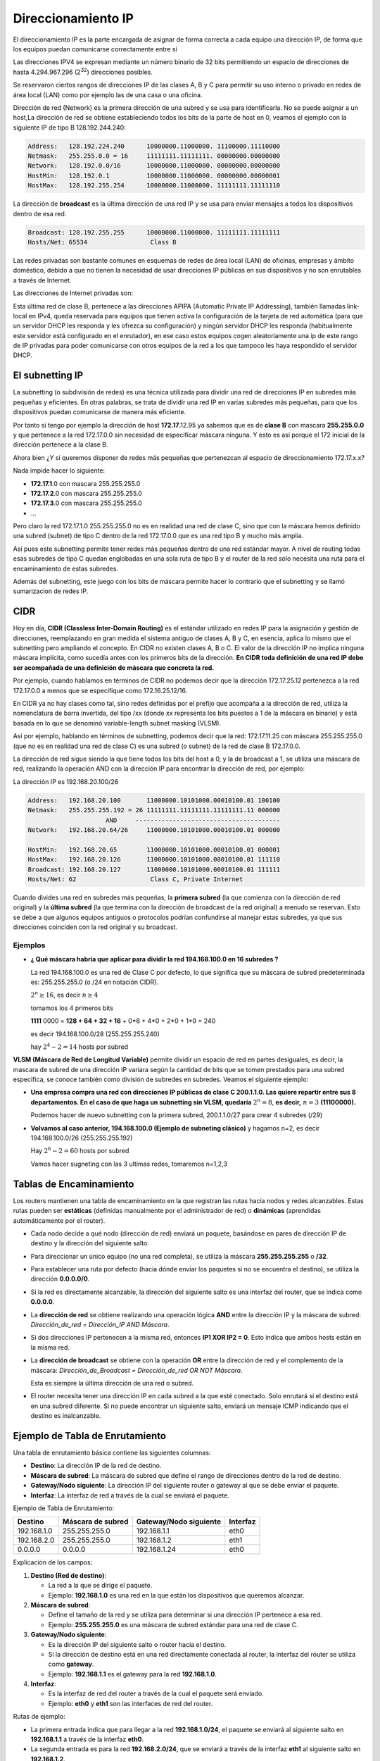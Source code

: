 *******************
Direccionamiento IP
*******************

El direccionamiento IP es la parte encargada de asignar de forma correcta a cada equipo una dirección IP, de forma que los equipos puedan comunicarse correctamente entre sí

Las direcciones IPV4 se expresan mediante un número binario de 32 bits permitiendo un espacio de direcciones de hasta 4.294.967.296 (2\ :sup:`32`\ ) direcciones posibles.

Se reservaron ciertos rangos de direcciones IP de las clases A, B y C para permitir su uso interno o privado en redes de área local (LAN) como por ejemplo las de una casa o una oficina.

.. image:: imagenes/clasesIP.png

.. image:: imagenes/ip_clases.png

Dirección de red (Network) es la primera dirección de una subred y se usa para identificarla. No se puede asignar a un host,La dirección de red se obtiene estableciendo todos los bits de la parte de host en 0, veamos el ejemplo con la siguiente IP de tipo B 128.192.244.240:

.. code-block::

  Address:   128.192.224.240      10000000.11000000. 11100000.11110000
  Netmask:   255.255.0.0 = 16     11111111.11111111. 00000000.00000000
  Network:   128.192.0.0/16       10000000.11000000. 00000000.00000000
  HostMin:   128.192.0.1          10000000.11000000. 00000000.00000001
  HostMax:   128.192.255.254      10000000.11000000. 11111111.11111110


La dirección de **broadcast** es la última dirección de una red IP y se usa para enviar mensajes a todos los dispositivos dentro de esa red.

.. code-block::

    Broadcast: 128.192.255.255      10000000.11000000. 11111111.11111111
    Hosts/Net: 65534                 Class B

Las redes privadas son bastante comunes en esquemas de redes de área local (LAN) de oficinas, empresas y ámbito doméstico, debido a que no tienen la necesidad de usar direcciones IP públicas en sus dispositivos y no son enrutables a través de Internet.

Las direcciones de Internet privadas son:

.. image:: imagenes/ip_privadas.png

Esta última red de clase B, pertenece a las direcciones APIPA (Automatic Private IP Addressing), también llamadas link-local en IPv4, queda reservada para equipos que tienen activa la configuración de la tarjeta de red automática (para que un servidor DHCP les responda y les ofrezca su configuración) y ningún servidor DHCP les responda (habitualmente este servidor está configurado en el enrutador), en ese caso estos equipos cogen aleatoriamente una ip de este rango de IP privadas para poder comunicarse con otros equipos de la red a los que tampoco les haya respondido el servidor DHCP.

El subnetting IP
================

La subnetting (o subdivisión de redes) es una técnica utilizada para dividir una red de direcciones IP en subredes más pequeñas y eficientes. En otras palabras, se trata de dividir una red IP en varias subredes más pequeñas, para que los dispositivos puedan comunicarse de manera más eficiente.

Por tanto si tengo por ejemplo la dirección de host **172.17**.12.95 ya sabemos que es de **clase B** con mascara **255.255.0.0** y que pertenece a la red 172.17.0.0 sin necesidad de especificar máscara ninguna. Y esto es así porque el 172 inicial de la dirección pertenece a la clase B.

Ahora bien ¿Y si queremos disponer de redes más pequeñas que pertenezcan al espacio de direccionamiento 172.17.x.x?

Nada impide hacer lo siguiente:

- **172.17.1**.0 con mascara 255.255.255.0
- **172.17.2**.0 con mascara 255.255.255.0
- **172.17.3**.0 con mascara 255.255.255.0
- ...

Pero claro la red 172.17.1.0 255.255.255.0 no es en realidad una red de clase C, sino que con la máscara hemos definido una subred (subnet) de tipo C dentro de la red 172.17.0.0 que es una red tipo B y mucho más amplia.

Así pues este subnetting permite tener redes más pequeñas dentro de una red estándar mayor.
A nivel de routing todas esas subredes de tipo C quedan englobadas en una sola ruta de tipo B y el router de la red sólo necesita una ruta para el encaminamiento de estas subredes.

Además del subnetting, este juego con los bits de máscara permite hacer lo contrario que el subnetting y se llamó sumarizacion de redes IP.



CIDR
====

Hoy en día, **CIDR (Classless Inter-Domain Routing)** es el estándar utilizado en redes IP para la asignación y gestión de direcciones, reemplazando en gran medida el sistema antiguo de clases A, B y C, en esencia, aplica lo mismo que el subnetting pero ampliando el concepto. En CIDR no existen clases A, B o C. El valor de la dirección IP no implica ninguna máscara implícita, como sucedía antes con los primeros bits de la dirección. **En CIDR toda definición de una red IP debe ser acompañada de una definición de máscara que concreta la red.** 

Por ejemplo, cuando hablamos en términos de CIDR no podemos decir que la dirección 172.17.25.12 pertenezca a la red 172.17.0.0 a menos que se especifique como 172.16.25.12/16.

En CIDR ya no hay clases como tal, sino redes definidas por el prefijo que acompaña a la dirección de red, utiliza la nomenclatura de barra invertida, del tipo /xx (donde xx representa los bits puestos a 1 de la máscara en binario) y está basada en lo que se denominó variable-length subnet masking (VLSM).

Así por ejemplo, hablando en términos de subnetting, podemos decir que la red:
172.17.11.25 con máscara 255.255.255.0 (que no es en realidad una red de clase C) es una subred (o subnet) de la red de clase B 172.17.0.0.

La dirección de red sigue siendo la que tiene todos los bits del host a 0, y la de broadcast a 1, se utiliza una máscara de red, realizando la operación AND con la dirección IP para encontrar la dirección de red, por ejemplo:

La dirección IP es 192.168.20.100/26

.. code-block::

  Address:   192.168.20.100       11000000.10101000.00010100.01 100100
  Netmask:   255.255.255.192 = 26 11111111.11111111.11111111.11 000000
                       AND     ---------------------------------------
  Network:   192.168.20.64/26     11000000.10101000.00010100.01 000000
  
  HostMin:   192.168.20.65        11000000.10101000.00010100.01 000001
  HostMax:   192.168.20.126       11000000.10101000.00010100.01 111110
  Broadcast: 192.168.20.127       11000000.10101000.00010100.01 111111
  Hosts/Net: 62                    Class C, Private Internet

Cuando divides una red en subredes más pequeñas, la **primera subred** (la que comienza con la dirección de red original) y la **última subred** (la que termina con la dirección de broadcast de la red original) a menudo se reservan. Esto se debe a que algunos equipos antiguos o protocolos podrían confundirse al manejar estas subredes, ya que sus direcciones coinciden con la red original y su broadcast.

Ejemplos
--------

* **¿ Qué máscara habría que aplicar para dividir la red 194.168.100.0 en 16 subredes ?**

  La red 194.168.100.0 es una red de Clase C por defecto, lo que significa que su máscara de subred predeterminada es: 255.255.255.0 (o /24 en notación CIDR).

  :math:`2^{n} \geq 16`, es decir :math:`n \geq 4`

  tomamos los 4 primeros bits

  **1111** 0000 = **128 + 64 + 32 + 16** + 0*8 + 4*0 + 2*0 + 1*0 = 240

  es decir 194.168.100.0/28 (255.255.255.240)

  hay :math:`2^{4}-2 = 14` hosts por subred

  .. image:: imagenes/subred1.png


**VLSM (Máscara de Red de Longitud Variable)** permite dividir un espacio de red en partes desiguales, es decir, la mascara de subred de una dirección IP  variara según la cantidad de bits que se tomen prestados para una subred especifica, se conoce también como división de subredes en subredes. Veamos el siguiente ejemplo:

* **Una empresa compra una red con direcciones IP públicas de clase C 200.1.1.0. Las quiere repartir entre sus 8 departamentos. En el caso de que haga un subnetting sin VLSM, quedaría** :math:`2^{n} = 8`, **es decir,** :math:`n = 3` **(11100000).**


  .. image:: imagenes/subred2.png

  Podemos hacer de nuevo subnetting con la primera subred, 200.1.1.0/27 para crear 4 subredes (/29)

  .. image:: imagenes/subred3.png


* **Volvamos al caso anterior, 194.168.100.0 (Ejemplo de subneting clásico)** y hagamos n=2, es decir 194.168.100.0/26 (255.255.255.192)

  Hay :math:`2^{6}-2 = 60` hosts por subred

  .. image:: imagenes/subred4.png

  Vamos hacer sugneting con las 3 ultimas redes, tomaremos n=1,2,3

  .. image:: imagenes/subred5.png

  .. image:: imagenes/subneting.png


Tablas de Encaminamiento
=========================

Los routers mantienen una tabla de encaminamiento en la que registran las rutas hacia nodos y redes alcanzables. Estas rutas pueden ser **estáticas** (definidas manualmente por el administrador de red) o **dinámicas** (aprendidas automáticamente por el router).

- Cada nodo decide a qué nodo (dirección de red) enviará un paquete, basándose en pares de dirección IP de destino y la dirección del siguiente salto.

- Para direccionar un único equipo (no una red completa), se utiliza la máscara **255.255.255.255** o **/32**.

- Para establecer una ruta por defecto (hacia dónde enviar los paquetes si no se encuentra el destino), se utiliza la dirección **0.0.0.0/0**.

- Si la red es directamente alcanzable, la dirección del siguiente salto es una interfaz del router, que se indica como **0.0.0.0**.

- La **dirección de red** se obtiene realizando una operación lógica **AND** entre la dirección IP y la máscara de subred:  
  `Dirección_de_red = Dirección_IP AND Máscara`.

- Si dos direcciones IP pertenecen a la misma red, entonces **IP1 XOR IP2 = 0**. Esto indica que ambos hosts están en la misma red.

- La **dirección de broadcast** se obtiene con la operación **OR** entre la dirección de red y el complemento de la máscara:  
  `Dirección_de_Broadcast = Dirección_de_red OR NOT Máscara`.

  Esta es siempre la última dirección de una red o subred.

- El router necesita tener una dirección IP en cada subred a la que esté conectado. Solo enrutará si el destino está en una subred diferente. Si no puede encontrar un siguiente salto, enviará un mensaje ICMP indicando que el destino es inalcanzable.


Ejemplo de Tabla de Enrutamiento
================================

Una tabla de enrutamiento básica contiene las siguientes columnas:

- **Destino**: La dirección IP de la red de destino.
- **Máscara de subred**: La máscara de subred que define el rango de direcciones dentro de la red de destino.
- **Gateway/Nodo siguiente**: La dirección IP del siguiente router o gateway al que se debe enviar el paquete.
- **Interfaz**: La interfaz de red a través de la cual se enviará el paquete.

Ejemplo de Tabla de Enrutamiento:

+-------------------+----------------------+-----------------------------+--------------+
| **Destino**       | **Máscara de subred**| **Gateway/Nodo siguiente**  | **Interfaz** |
+===================+======================+=============================+==============+
| 192.168.1.0       | 255.255.255.0        | 192.168.1.1                 | eth0         |
+-------------------+----------------------+-----------------------------+--------------+
| 192.168.2.0       | 255.255.255.0        | 192.168.1.2                 | eth1         |
+-------------------+----------------------+-----------------------------+--------------+
| 0.0.0.0           | 0.0.0.0              | 192.168.1.24                | eth0         |
+-------------------+----------------------+-----------------------------+--------------+

Explicación de los campos:

1. **Destino (Red de destino)**:

   - La red a la que se dirige el paquete.
   - Ejemplo: **192.168.1.0** es una red en la que están los dispositivos que queremos alcanzar.

2. **Máscara de subred**:

   - Define el tamaño de la red y se utiliza para determinar si una dirección IP pertenece a esa red.
   - Ejemplo: **255.255.255.0** es una máscara de subred estándar para una red de clase C.

3. **Gateway/Nodo siguiente**:

   - Es la dirección IP del siguiente salto o router hacia el destino.
   - Si la dirección de destino está en una red directamente conectada al router, la interfaz del router se utiliza como **gateway**.
   - Ejemplo: **192.168.1.1** es el gateway para la red **192.168.1.0**.

4. **Interfaz**:

   - Es la interfaz de red del router a través de la cual el paquete será enviado.
   - Ejemplo: **eth0** y **eth1** son las interfaces de red del router.

Rutas de ejemplo:

- La primera entrada indica que para llegar a la red **192.168.1.0/24**, el paquete se enviará al siguiente salto en **192.168.1.1** a través de la interfaz **eth0**.
- La segunda entrada es para la red **192.168.2.0/24**, que se enviará a través de la interfaz **eth1** al siguiente salto en **192.168.1.2**.
- La tercera entrada es una **ruta por defecto** (`0.0.0.0/0`), indicando que cualquier tráfico que no coincida con una de las rutas anteriores se enviará a través del gateway **192.168.1.254**.

Además de estas rutas estáticas, las rutas dinámicas pueden ser aprendidas automáticamente mediante protocolos como **OSPF**, **RIP** o **BGP**.

Caso práctico: Router Cisco 
===========================

Para instalar el router Cisco 7200 en GNS3 seguiremos los siguientes pasos:

1. Descarga la imagen para el router `Cisco c7200-adventerprisek9-mz.153-3.XB12.image <https://github.com/hegdepavankumar/Cisco-Images-for-GNS3-and-EVE-NG?tab=readme-ov-file>`_ 
#. Añadelo a GNS3 ( New template / Install an appliance from the GNS3 server (recommended)
#. En **Routers** selecciona **Cisco 7200**
#. Install the appliance on your local computer 
#. Cuando estes en (Required files) presiona Import y busca los archivos que te has descargado.

Realiza la siguiente red, necesitaras añadir otro slots en el router (PA-FE-TX)

.. image:: imagenes/cisco7200_01.png

Configura los pcs virtuales (VPC)

.. code-block:: bash

  set pcname 192.168.1.10/24
  ip 192.168.1.10/24 192.168.1.1

  set pcname 192.168.1.11/24
  ip 192.168.1.11/24 192.168.1.1

  set pcname 192.168.2.10/24
  ip 192.168.2.10/24 192.168.2.1

Fíjate que los Pcs virtuales (VPC) no pueden verse los que estan en subredes diferentes

.. image:: imagenes/cisco7200_02.png

Vamos a configuración las interfaces de red del router, pondremos a FastEthernet0/0 la ip 192.168.1.1 y FastEthernet0/1 para la ip 192.168.2.1

.. code-block:: bash

  enable
  configure terminal
   interface FastEthernet0/0
   ip address 192.168.1.1 255.255.255.0
  no shutdown
  exit
  interface FastEthernet1/0
   ip address 192.168.2.1 255.255.255.0
   no shutdown
  exit

Puedes comprobar que las interfaces de red estan configruadas correctamente con el comando ``show ip interface brief``. Fijate que cuando configuras las interfaces del router Cisco 7200, el enrutamiento básico se configura automáticamente

.. image:: imagenes/cisco7200_03.png


Para ver las tablas de enrutamiento ejecutamos el comando ``show ip route``

.. image:: imagenes/cisco7200_04.png


Caso práctico: Router Cisco (DHCP)
==================================

Vamos a crear un servidor dhcp para la red 10.0.0.0/26

.. image:: imagenes/cisco_dhcp.png

.. code-block:: bash

  enable
  configure terminal
   service dhcp
   ip dhcp pool tu_nombre
   network 10.0.0.0 255.255.255.192
   default-router 10.0.0.1
   dns-server 8.8.8.8
   lease 2
    ip dhcp excluded-address 10.0.0.1 10.0.0.9
    interface FastEthernet0/0
    ip address 10.0.0.1 255.255.255.192
    no shutdown
   exit
  end

La opción ``lease 2``, establece un período de arrendamiento de 2 días para las direcciones IP asignadas.

.. code-block:: bash

  show ip dhcp pool  # Muestra los pools creados
  show ip dhcp binding # Lista las asignaciones de IP
  debug ip dhcp server # Depuración en tiempo real

Caso práctico: Router Cisco (Enrutamiento estático)
===================================================

.. image:: imagenes/cisco3R.png

R1

.. code-block:: bash

  enable
  configure terminal
  interface FastEthernet0/0
   ip address 10.0.1.1 255.255.255.0
   no shutdown
  interface FastEthernet1/0
   ip address 10.0.0.1 255.255.255.252
   no shutdown
  ip route 10.0.2.0 255.255.255.0 10.0.0.2
  ip route 10.0.3.0 255.255.255.0 10.0.0.2
  end
  write memory

R2

.. code-block:: bash

  enable
  configure terminal
  interface FastEthernet0/0
   ip address 10.0.2.1 255.255.255.0
   no shutdown
  interface Ethernet1/0
   ip address 10.0.0.2 255.255.255.252
   no shutdown
  interface FastEthernet2/0
   ip address 10.0.0.5 255.255.255.252
   no shutdown
  ip route 10.0.1.0 255.255.255.0 10.0.0.1
  ip route 10.0.3.0 255.255.255.0 10.0.0.6
  end
  write memory

R3

.. code-block:: bash

  enable
  configure terminal
  interface Ethernet0/0
   ip address 10.0.3.1 255.255.255.0
   no shutdown
  interface Ethernet1/0
   ip address 10.0.0.6 255.255.255.252
   no shutdown
  ip route 10.0.1.0 255.255.255.0 10.0.0.5
  ip route 10.0.2.0 255.255.255.0 10.0.0.5
  end
  write memory


Caso práctico: Router MikroTik
==============================

ikroTik utiliza RouterOS, un sistema operativo basado en Linux diseñado específicamente para la gestión de redes, podemos bajarnos `mikrotik-chr.gnsa y la chr-7.16.img <https://gns3.com/marketplace/appliances/mikrotik-cloud-hosted-router>`_ 

Para añadirlo a GNS3 New template / Import an appliance file (.gn3a extension) 

.. image:: imagenes/MikroTik01.png

Vamos a utilizar tres ordenadores con la siguiente configuración:

.. image:: imagenes/MikroTik02.png

La forma más rápida de confiruar los 3 clientes es utilizando el botón de la derecha del ráton y pulsando Edit config, copiamos en cada caso la confiruación correspondiente:

.. code-block:: bash

  set pcname 10.0.1.10/24
  ip 10.0.1.10/24 10.0.1.1

  set pcname 10.0.1.11/24
  ip 10.0.1.11/24 10.0.1.1

  set pcname 10.0.2.10/24
  ip 10.0.2.10/24 10.0.2.1

Haz un pantallazo como el siguiente donde se vea que la 10.0.1.10 no llega a la 10.0.2.10

Asigna las IPs a las Interfaces de MikroTik

.. code-block:: bash

  /ip address add address=10.0.1.1/24 interface=ether1
  /ip address add address=10.0.2.1/24 interface=ether2

Puedes comprobar que todo esta bien con el comando ``/ip address print``

Por defecto, MikroTik ya enruta paquetes entre interfaces con direcciones IP directamente conectadas.
Para verificar que las rutas existen, utiliza:

.. code-block:: bash

  /ip route print
  
  #    DST-ADDRESS     GATEWAY    DISTANCE
  0    10.0.1.0/24     ether1     0
  1    10.0.2.0/24     ether2     0

Comprueba que ahora si llega y sube un pantallazo del ping y de las tablas de enrutamiento.

Caso práctico: Vyos
===================

Fíjate en la siguiente figura en la que se muestran 6 ordenadores unidos por 3 switch y 3 routers

.. image:: imagenes/Routers.png

Como podemos ver en la figura tenemos tres segmentos de red /24 y dos segmentos de red que unen los router en /30.

Para este caso práctico vamos a utilizar **GNS3** que es un software de emulación de red de código abierto que permite a los usuarios simular topologías de red complejas y experimentar con diferentes configuraciones de red y **VyOS**, que es un sistema operativo de red de código abierto basado en el proyecto Vyatta. Está diseñado para ser utilizado como un enrutador de red, firewall, VPN y plataforma de virtualización de red.

Para instalar un Router pulsaremos a (New

La forma más rápida de confiruar los 6 clientes es utilizando el botón de la derecha del ráton y pulsando Edit config, copiamos en cada caso la confiruación correspondiente:

.. code-block:: bash
  
 set pcname 10.0.1.10/24
 ip 10.0.1.10 10.0.1.254 24
 
 set pcname 10.0.1.11/24
 ip 10.0.1.11 10.0.1.254 24
 
 set pcname 10.0.2.10/24
 ip 10.0.2.10 10.0.2.254 24

 set pcname 10.0.2.11/24
 ip 10.0.2.11 10.0.2.254 24

 set pcname 10.0.3.10/24
 ip 10.0.3.10 10.0.3.254 24

 set pcname 10.0.3.11/24
 ip 10.0.3.11 10.0.3.254 24

Abre una terminal y comprueba que los clientes solo pueden hacer ping con nodos que esten en su misma subred, para que puedan verse todos entre sí pasamos a configurar los routers, para ello empezamos con **R2**, abrimos la teminal y vemos que no esta configuradas las interfaces de red

.. code-block:: bash
   
 vyos@vyos:~$ show interfaces
 Codes: S - State, L - Link, u - Up, D - Down, A - Admin Down
 Interface        IP Address                        S/L  Description
 ---------        ----------                        ---  -----------
 eth0             -                                 u/u  
 eth1             -                                 u/u  
 eth2             -                                 u/u  
 lo               127.0.0.1/8                       u/u  
                 ::1/128       
                 
Para configurarlas, abrimos una terminal:

.. code-block:: bash

 vyos@vyos:~$ configure
 WARNING: You are currently configuring a live-ISO environment,....
 [edit]
 vyos@vyos# set interfaces ethernet eth1 address 10.0.0.2/30
 [edit]
 vyos@vyos# set interfaces ethernet eth0 address 10.0.2.254/24
 [edit]
 vyos@vyos# set interfaces ethernet eth1 address 10.0.0.5/30
 
Tampoco estan configuradas las tablas de encaminamiento

.. code-block:: bash

 vyos@vyos:~$ netstat -r
 Kernel IP routing table
 Destination     Gateway         Genmask         Flags   MSS Window  irtt Iface
 
  
Añadimos las siguientes rutas estaticas: 

.. code-block:: bash

 vyos@vyos# set protocols static route 10.0.1.0/24 next-hop 10.0.0.1
 [edit]
 vyos@vyos# set protocols static route 10.0.3.0/24 next-hop 10.0.0.6
 [edit]

Para que los cambios tengan efectos los subimos y salvamos:

.. code-block:: bash

 vyos@vyos# commit
 [edit]
 vyos@vyos# save
 Saving configuration to '/config/config.boot'...
 Done
 [edit]

Comprobamos la tabla de encaminamiento de **R2**

.. image:: imagenes/R2.png

.. code-block:: bash

 vyos@vyos# netstat -r
 Kernel IP routing table
 Destination     Gateway         Genmask         Flags   MSS Window  irtt Iface
 10.0.0.0        0.0.0.0         255.255.255.252 U         0 0          0 eth1
 10.0.0.4        0.0.0.0         255.255.255.252 U         0 0          0 eth1
 10.0.1.0        10.0.0.1        255.255.255.0   UG        0 0          0 eth1
 10.0.2.0        0.0.0.0         255.255.255.0   U         0 0          0 eth0
 10.0.3.0        10.0.0.6        255.255.255.0   UG        0 0          0 eth1
 [edit]
 
y las interfaces de red como

.. code-block:: bash

 vyos@vyos# show interfaces
  ethernet eth0 {
      address 10.0.2.254/24
      hw-id 0c:51:f2:fd:00:00
  }
  ethernet eth1 {
      address 10.0.0.2/30
      address 10.0.0.5/30
      hw-id 0c:51:f2:fd:00:01
  }
  ethernet eth2 {
      hw-id 0c:51:f2:fd:00:02
  }
  loopback lo {
  }
 [edit]
 
 
Para el caso **R1**, ponemos un resumen de los comandos utilizados

.. code-block:: bash

 show interfaces
 configure
 set interfaces ethernet eth0 address 10.0.1.254/24
 set interfaces ethernet eth1 address 10.0.0.1/30
 set protocols static route 10.0.2.0/24 next-hop 10.0.0.2
 set protocols static route 10.0.3.0/24 next-hop 10.0.0.2
 commit
 save

Comprobamos la tabla de encaminamiento de **R1**

.. image:: imagenes/R2.png

.. code-block:: bash

 vyos@vyos# netstat -r
 Kernel IP routing table
 Destination     Gateway         Genmask         Flags   MSS Window  irtt Iface
 10.0.0.0        0.0.0.0         255.255.255.252 U         0 0          0 eth1
 10.0.1.0        0.0.0.0         255.255.255.0   U         0 0          0 eth0
 10.0.2.0        10.0.0.2        255.255.255.0   UG        0 0          0 eth1
 10.0.3.0        10.0.0.2        255.255.255.0   UG        0 0          0 eth1
 [edit]

y las interfaces de red como

.. code-block:: bash

 vyos@vyos# show interfaces
  ethernet eth0 {
      address 10.0.1.254/24
      hw-id 0c:36:d7:ab:00:00
  }
  ethernet eth1 {
      address 10.0.0.1/30
      hw-id 0c:36:d7:ab:00:01
  }
  ethernet eth2 {
      hw-id 0c:36:d7:ab:00:02
  }
  loopback lo {
  }
 [edit]

Para el caso de **R3**

.. code-block:: bash

 show interfaces
 configure
 set interfaces ethernet eth0 address 10.0.3.254/24
 set interfaces ethernet eth2 address 10.0.0.6/30
 set protocols static route 10.0.1.0/24 next-hop 10.0.0.5
 set protocols static route 10.0.2.0/24 next-hop 10.0.0.5
 commit
 save

Comprobamos la tabla de encaminamiento de **R3**

.. image:: imagenes/R2.png

.. code-block:: bash

 vyos@vyos# netstat -r
 Kernel IP routing table
 Destination     Gateway         Genmask         Flags   MSS Window  irtt Iface
 10.0.0.4        0.0.0.0         255.255.255.252 U         0 0          0 eth2
 10.0.1.0        10.0.0.5        255.255.255.0   UG        0 0          0 eth2
 10.0.2.0        10.0.0.5        255.255.255.0   UG        0 0          0 eth2
 10.0.3.0        0.0.0.0         255.255.255.0   U         0 0          0 eth0
 [edit]
 
y las interfaces de red como

.. code-block:: bash

 vyos@vyos# show interfaces 
  ethernet eth0 {
      address 10.0.3.254/24
      hw-id 0c:73:d2:39:00:00
  }
  ethernet eth1 {
      hw-id 0c:73:d2:39:00:01
  }
  ethernet eth2 {
      address 10.0.0.6/30
      hw-id 0c:73:d2:39:00:02
  }
  loopback lo {
  }
 [edit]

Ejecuta los siguientes comandos ``ping 10.0.3.10`` y ``trace 10.0.2.10`` en la 10.0.1.10, sube un pantallazo
